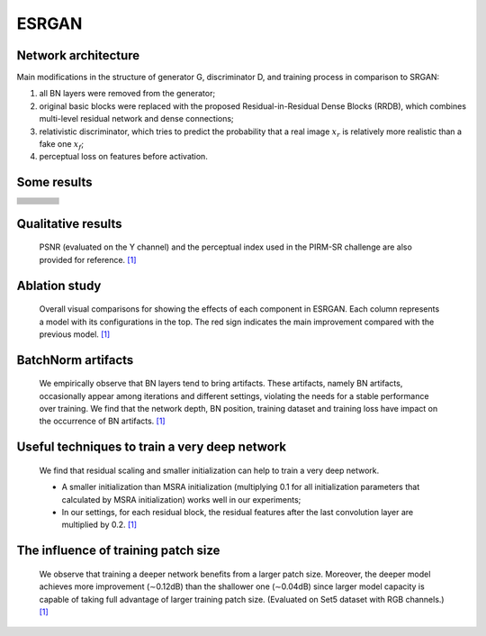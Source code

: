 ======
ESRGAN
======


Network architecture
====================

.. image:: ../_static/architecture.png
   :width: 100%

Main modifications in the structure of generator G, discriminator D, and training process in comparison to SRGAN:

1. all BN layers were removed from the generator;
2. original basic blocks were replaced with the proposed Residual-in-Residual Dense Blocks (RRDB),
   which combines multi-level residual network and dense connections;
3. relativistic discriminator, which tries to predict the probability that a real image :math:`x_r`
   is relatively more realistic than a fake one :math:`x_f`;
4. perceptual loss on features before activation.


Some results
============

.. table::
   :widths: 25 25 25 25

   +-----------------------------------+----------------------------------+--------------------------------+------------------------------------+
   | .. centered:: LR (low resolution) | .. centered:: ESRGAN `\[1\]`_    | .. centered:: ESRGAN (ours)    | .. centered:: HR (high resolution) |
   +===================================+==================================+================================+====================================+
   | .. image:: ../_static/0802lr.png  | .. image:: ../_static/0802sr.png | .. image:: ../_static/0802.png | .. image:: ../_static/0802hr.png   |
   |    :width: 128px                  |    :width: 128px                 |    :width: 128px               |    :width: 128px                   |
   |    :height: 128px                 |    :height: 128px                |    :height: 128px              |    :height: 128px                  |
   |    :align: center                 |    :align: center                |    :align: center              |    :align: center                  |
   +-----------------------------------+----------------------------------+--------------------------------+------------------------------------+
   | .. image:: ../_static/0805lr.png  | .. image:: ../_static/0805sr.png | .. image:: ../_static/0805.png | .. image:: ../_static/0805hr.png   |
   |    :width: 128px                  |    :width: 128px                 |    :width: 128px               |    :width: 128px                   |
   |    :height: 128px                 |    :height: 128px                |    :height: 128px              |    :height: 128px                  |
   |    :align: center                 |    :align: center                |    :align: center              |    :align: center                  |
   +-----------------------------------+----------------------------------+--------------------------------+------------------------------------+
   | .. image:: ../_static/0811lr.png  | .. image:: ../_static/0811sr.png | .. image:: ../_static/0811.png | .. image:: ../_static/0811hr.png   |
   |    :width: 128px                  |    :width: 128px                 |    :width: 128px               |    :width: 128px                   |
   |    :height: 128px                 |    :height: 128px                |    :height: 128px              |    :height: 128px                  |
   |    :align: center                 |    :align: center                |    :align: center              |    :align: center                  |
   +-----------------------------------+----------------------------------+--------------------------------+------------------------------------+
   | .. image:: ../_static/0815lr.png  | .. image:: ../_static/0815sr.png | .. image:: ../_static/0815.png | .. image:: ../_static/0815hr.png   |
   |    :width: 128px                  |    :width: 128px                 |    :width: 128px               |    :width: 128px                   |
   |    :height: 128px                 |    :height: 128px                |    :height: 128px              |    :height: 128px                  |
   |    :align: center                 |    :align: center                |    :align: center              |    :align: center                  |
   +-----------------------------------+----------------------------------+--------------------------------+------------------------------------+
   | .. image:: ../_static/0829lr.png  | .. image:: ../_static/0829sr.png | .. image:: ../_static/0829.png | .. image:: ../_static/0829hr.png   |
   |    :width: 128px                  |    :width: 128px                 |    :width: 128px               |    :width: 128px                   |
   |    :height: 128px                 |    :height: 128px                |    :height: 128px              |    :height: 128px                  |
   |    :align: center                 |    :align: center                |    :align: center              |    :align: center                  |
   +-----------------------------------+----------------------------------+--------------------------------+------------------------------------+
   | .. image:: ../_static/0845lr.png  | .. image:: ../_static/0845sr.png | .. image:: ../_static/0845.png | .. image:: ../_static/0845hr.png   |
   |    :width: 128px                  |    :width: 128px                 |    :width: 128px               |    :width: 128px                   |
   |    :height: 128px                 |    :height: 128px                |    :height: 128px              |    :height: 128px                  |
   |    :align: center                 |    :align: center                |    :align: center              |    :align: center                  |
   +-----------------------------------+----------------------------------+--------------------------------+------------------------------------+
   | .. image:: ../_static/0853lr.png  | .. image:: ../_static/0853sr.png | .. image:: ../_static/0853.png | .. image:: ../_static/0853hr.png   |
   |    :width: 128px                  |    :width: 128px                 |    :width: 128px               |    :width: 128px                   |
   |    :height: 128px                 |    :height: 128px                |    :height: 128px              |    :height: 128px                  |
   |    :align: center                 |    :align: center                |    :align: center              |    :align: center                  |
   +-----------------------------------+----------------------------------+--------------------------------+------------------------------------+
   | .. image:: ../_static/0857lr.png  | .. image:: ../_static/0857sr.png | .. image:: ../_static/0857.png | .. image:: ../_static/0857hr.png   |
   |    :width: 128px                  |    :width: 128px                 |    :width: 128px               |    :width: 128px                   |
   |    :height: 128px                 |    :height: 128px                |    :height: 128px              |    :height: 128px                  |
   |    :align: center                 |    :align: center                |    :align: center              |    :align: center                  |
   +-----------------------------------+----------------------------------+--------------------------------+------------------------------------+
   | .. image:: ../_static/0886lr.png  | .. image:: ../_static/0886sr.png | .. image:: ../_static/0886.png | .. image:: ../_static/0886hr.png   |
   |    :width: 128px                  |    :width: 128px                 |    :width: 128px               |    :width: 128px                   |
   |    :height: 128px                 |    :height: 128px                |    :height: 128px              |    :height: 128px                  |
   |    :align: center                 |    :align: center                |    :align: center              |    :align: center                  |
   +-----------------------------------+----------------------------------+--------------------------------+------------------------------------+
   | .. image:: ../_static/0887lr.png  | .. image:: ../_static/0887sr.png | .. image:: ../_static/0887.png | .. image:: ../_static/0887hr.png   |
   |    :width: 128px                  |    :width: 128px                 |    :width: 128px               |    :width: 128px                   |
   |    :height: 128px                 |    :height: 128px                |    :height: 128px              |    :height: 128px                  |
   |    :align: center                 |    :align: center                |    :align: center              |    :align: center                  |
   +-----------------------------------+----------------------------------+--------------------------------+------------------------------------+


Qualitative results
===================

    PSNR (evaluated on the Y channel) and the perceptual index used in the PIRM-SR challenge
    are also provided for reference. `\[1\]`_

.. image:: ../_static/qualitative_cmp_01.jpg
   :width: 100%
.. image:: ../_static/qualitative_cmp_02.jpg
   :width: 100%
.. image:: ../_static/qualitative_cmp_03.jpg
   :width: 100%
.. image:: ../_static/qualitative_cmp_04.jpg
   :width: 100%


Ablation study
==============

    Overall visual comparisons for showing the effects of each component in ESRGAN.
    Each column represents a model with its configurations in the top.
    The red sign indicates the main improvement compared with the previous model. `\[1\]`_

.. image:: ../_static/abalation_study.png
   :width: 100%


BatchNorm artifacts
===================

    We empirically observe that BN layers tend to bring artifacts. These artifacts, namely BN artifacts,
    occasionally appear among iterations and different settings, violating the needs for a stable performance
    over training. We find that the network depth, BN position, training dataset and training loss
    have impact on the occurrence of BN artifacts. `\[1\]`_

.. image:: ../_static/bn_artifacts.jpg
   :width: 100%


Useful techniques to train a very deep network
==============================================

    We find that residual scaling and smaller initialization can help to train a very deep network.

    - A smaller initialization than MSRA initialization (multiplying 0.1 for all initialization parameters
      that calculated by MSRA initialization) works well in our experiments;
    - In our settings, for each residual block, the residual features after the last convolution layer
      are multiplied by 0.2. `\[1\]`_

.. |init a| image:: ../_static/train_deeper_neta.png
   :width: 49%
.. |init b| image:: ../_static/train_deeper_netb.png
   :width: 49%

|init a| |init b|


The influence of training patch size
====================================

    We observe that training a deeper network benefits from a larger patch size.
    Moreover, the deeper model achieves more improvement (∼0.12dB) than the shallower one (∼0.04dB)
    since larger model capacity is capable of taking full advantage of larger training patch size.
    (Evaluated on Set5 dataset with RGB channels.) `\[1\]`_

.. |16 blocks| image:: ../_static/patch_a.png
   :width: 49%
.. |23 blocks| image:: ../_static/patch_b.png
   :width: 49%

|16 blocks| |23 blocks|


.. _\[1\]: https://github.com/xinntao/ESRGAN
